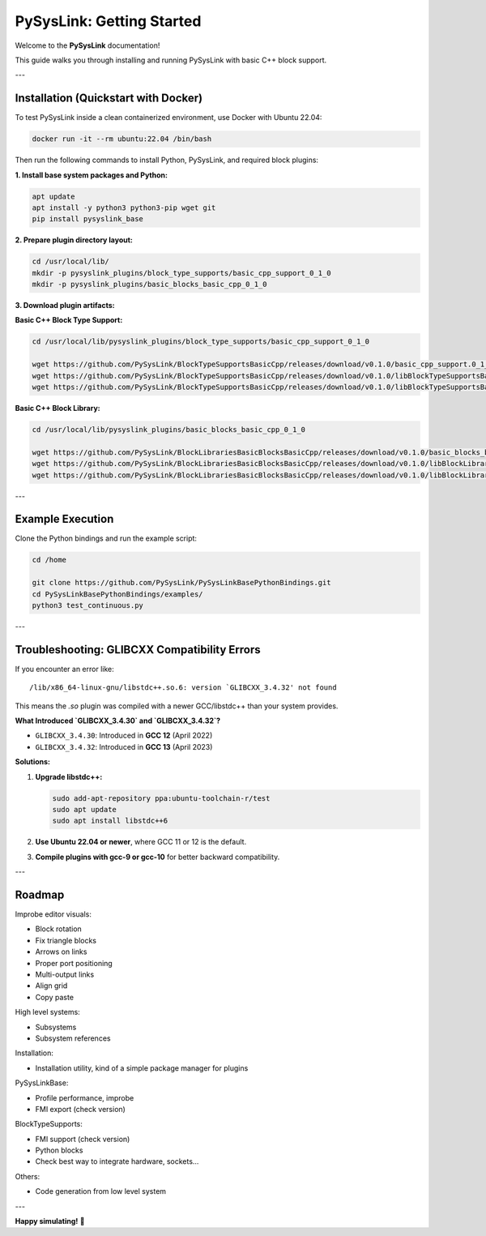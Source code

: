 PySysLink: Getting Started
==========================

Welcome to the **PySysLink** documentation!

This guide walks you through installing and running PySysLink with basic C++ block support.

---

Installation (Quickstart with Docker)
-------------------------------------

To test PySysLink inside a clean containerized environment, use Docker with Ubuntu 22.04:

.. code-block:: bash

    docker run -it --rm ubuntu:22.04 /bin/bash

Then run the following commands to install Python, PySysLink, and required block plugins:

**1. Install base system packages and Python:**

.. code-block:: bash

    apt update
    apt install -y python3 python3-pip wget git
    pip install pysyslink_base

**2. Prepare plugin directory layout:**

.. code-block:: bash

    cd /usr/local/lib/
    mkdir -p pysyslink_plugins/block_type_supports/basic_cpp_support_0_1_0
    mkdir -p pysyslink_plugins/basic_blocks_basic_cpp_0_1_0

**3. Download plugin artifacts:**

**Basic C++ Block Type Support:**

.. code-block:: bash

    cd /usr/local/lib/pysyslink_plugins/block_type_supports/basic_cpp_support_0_1_0

    wget https://github.com/PySysLink/BlockTypeSupportsBasicCpp/releases/download/v0.1.0/basic_cpp_support.0_1_0.pslkbtsp.yaml
    wget https://github.com/PySysLink/BlockTypeSupportsBasicCpp/releases/download/v0.1.0/libBlockTypeSupportsBasicCppSupport-0.1.0.so
    wget https://github.com/PySysLink/BlockTypeSupportsBasicCpp/releases/download/v0.1.0/libBlockTypeSupportsBasicCppSupport-0.1.0.so.0.1.0

**Basic C++ Block Library:**

.. code-block:: bash

    cd /usr/local/lib/pysyslink_plugins/basic_blocks_basic_cpp_0_1_0

    wget https://github.com/PySysLink/BlockLibrariesBasicBlocksBasicCpp/releases/download/v0.1.0/basic_blocks_basic_cpp.0_1_0.pslkp.yaml
    wget https://github.com/PySysLink/BlockLibrariesBasicBlocksBasicCpp/releases/download/v0.1.0/libBlockLibrariesBasicBlocksBasicCpp-0.1.0.so
    wget https://github.com/PySysLink/BlockLibrariesBasicBlocksBasicCpp/releases/download/v0.1.0/libBlockLibrariesBasicBlocksBasicCpp-0.1.0.so.0.1.0

---

Example Execution
-----------------

Clone the Python bindings and run the example script:

.. code-block:: bash

    cd /home

    git clone https://github.com/PySysLink/PySysLinkBasePythonBindings.git
    cd PySysLinkBasePythonBindings/examples/
    python3 test_continuous.py

---

Troubleshooting: GLIBCXX Compatibility Errors
---------------------------------------------

If you encounter an error like:

::

    /lib/x86_64-linux-gnu/libstdc++.so.6: version `GLIBCXX_3.4.32' not found

This means the `.so` plugin was compiled with a newer GCC/libstdc++ than your system provides.

**What Introduced `GLIBCXX_3.4.30` and `GLIBCXX_3.4.32`?**

- ``GLIBCXX_3.4.30``: Introduced in **GCC 12** (April 2022)
- ``GLIBCXX_3.4.32``: Introduced in **GCC 13** (April 2023)

**Solutions:**

1. **Upgrade libstdc++:**

   .. code-block:: bash

       sudo add-apt-repository ppa:ubuntu-toolchain-r/test
       sudo apt update
       sudo apt install libstdc++6

2. **Use Ubuntu 22.04 or newer**, where GCC 11 or 12 is the default.

3. **Compile plugins with gcc-9 or gcc-10** for better backward compatibility.

---

Roadmap
---------------------------------------------

Improbe editor visuals:

* Block rotation
* Fix triangle blocks
* Arrows on links
* Proper port positioning
* Multi-output links
* Align grid
* Copy paste

High level systems:

* Subsystems
* Subsystem references

Installation:

* Installation utility, kind of a simple package manager for plugins

PySysLinkBase:

* Profile performance, improbe
* FMI export (check version)

BlockTypeSupports:

* FMI support (check version)
* Python blocks
* Check best way to integrate hardware, sockets...

Others:

* Code generation from low level system


---

**Happy simulating!** 🚀
